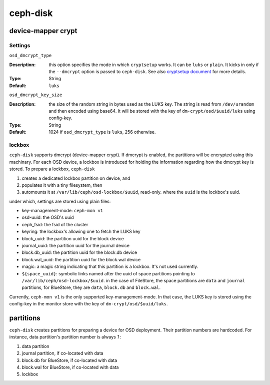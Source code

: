 =========
ceph-disk
=========


device-mapper crypt
===================

Settings
--------

``osd_dmcrypt_type``

:Description: this option specifies the mode in which ``cryptsetup`` works. It can be ``luks`` or ``plain``.  It kicks in only if the ``--dmcrypt`` option is passed to ``ceph-disk``. See also `cryptsetup document <https://gitlab.com/cryptsetup/cryptsetup/wikis/DMCrypt#configuration-using-cryptsetup>`_ for more details.

:Type: String
:Default: ``luks``


``osd_dmcrypt_key_size``

:Description: the size of the random string in bytes used as the LUKS key. The string is read from ``/dev/urandom`` and then encoded using base64. It will be stored with the key of ``dm-crypt/osd/$uuid/luks`` using config-key.

:Type: String
:Default: 1024 if ``osd_dmcrypt_type`` is ``luks``, 256 otherwise.

lockbox
-------

``ceph-disk`` supports dmcrypt (device-mapper crypt). If dmcrypt is enabled, the partitions will be encrypted using this machinary. For each OSD device, a lockbox is introduced for holding the information regarding how the dmcrypt key is stored. To prepare a lockbox, ``ceph-disk``

#. creates a dedicated lockbox partition on device, and
#. populates it with a tiny filesystem, then
#. automounts it at ``/var/lib/ceph/osd-lockbox/$uuid``, read-only. where the ``uuid`` is the lockbox's uuid.

under which, settings are stored using plain files:

- key-management-mode: ``ceph-mon v1``
- osd-uuid: the OSD's uuid
- ceph_fsid: the fsid of the cluster
- keyring: the lockbox's allowing one to fetch the LUKS key
- block_uuid: the partition uuid for the block device
- journal_uuid: the partition uuid for the journal device
- block.db_uuid: the partition uuid for the block.db device
- block.wal_uuid: the partition uuid for the block.wal device
- magic: a magic string indicating that this partition is a lockbox. It's not used currently.
- ``${space_uuid}``: symbolic links named after the uuid of space partitions pointing to  ``/var/lib/ceph/osd-lockbox/$uuid``. in the case of FileStore, the space partitions are ``data`` and ``journal`` partitions, for BlueStore, they are ``data``, ``block.db`` and ``block.wal``.

Currently, ``ceph-mon v1`` is the only supported key-management-mode. In that case, the LUKS key is stored using the config-key in the monitor store with the key of ``dm-crypt/osd/$uuid/luks``.


partitions
==========

``ceph-disk`` creates partitions for preparing a device for OSD deployment. Their partition numbers are hardcoded. For instance, data partition's partition number is always *1* :

1. data partition
2. journal partition, if co-located with data
3. block.db for BlueStore, if co-located with data
4. block.wal for BlueStore, if co-located with data
5. lockbox
